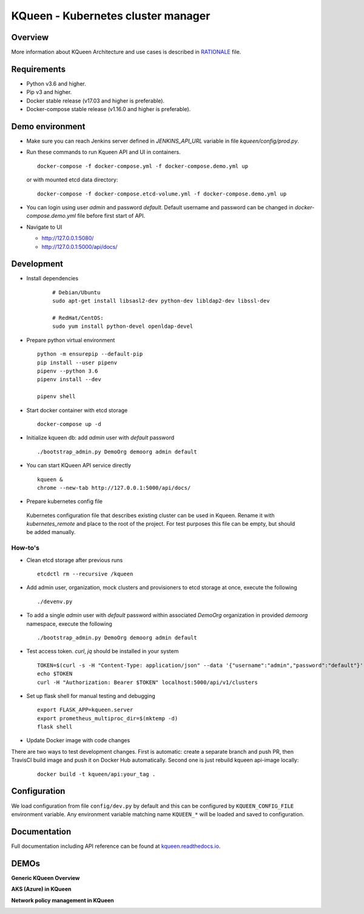 KQueen - Kubernetes cluster manager
===================================


.. image:: https://travis-ci.org/Mirantis/kqueen.svg?branch=master
    :target: https://travis-ci.org/Mirantis/kqueen

.. image:: https://badge.fury.io/py/kqueen.svg
    :target: https://badge.fury.io/py/kqueen

.. image:: https://coveralls.io/repos/github/Mirantis/kqueen/badge.svg?branch=master
    :target: https://coveralls.io/github/Mirantis/kqueen?branch=master

.. image:: https://readthedocs.org/projects/kqueen/badge/?version=master
    :target: http://kqueen.readthedocs.io/en/master/?badge=master

Overview
--------

More information about KQueen Architecture and use cases is described in `RATIONALE <RATIONALE.md>`_ file.

Requirements
------------

-  Python v3.6 and higher.
-  Pip v3 and higher.
-  Docker stable release (v17.03 and higher is preferable).
-  Docker-compose stable release (v1.16.0 and higher is preferable).


Demo environment
----------------

- Make sure you can reach Jenkins server defined in `JENKINS_API_URL` variable in file `kqueen/config/prod.py`.
- Run these commands to run Kqueen API and UI in containers.

  ::

    docker-compose -f docker-compose.yml -f docker-compose.demo.yml up

  or with mounted etcd data directory:

  ::

    docker-compose -f docker-compose.etcd-volume.yml -f docker-compose.demo.yml up

- You can login using user `admin` and password `default`.
  Default username and password can be changed in `docker-compose.demo.yml` file before first start of API.


- Navigate to UI

  * http://127.0.0.1:5080/
  * http://127.0.0.1:5000/api/docs/


Development
-----------

- Install dependencies

    ::

      # Debian/Ubuntu
      sudo apt-get install libsasl2-dev python-dev libldap2-dev libssl-dev

      # RedHat/CentOS:
      sudo yum install python-devel openldap-devel

- Prepare python virtual environment

  ::

    python -m ensurepip --default-pip
    pip install --user pipenv
    pipenv --python 3.6
    pipenv install --dev

    pipenv shell


- Start docker container with etcd storage

  ::

    docker-compose up -d

- Initialize kqueen db: add *admin* user with *default* password

  ::

     ./bootstrap_admin.py DemoOrg demoorg admin default
- You can start KQueen API service directly

  ::

    kqueen &
    chrome --new-tab http://127.0.0.1:5000/api/docs/

- Prepare kubernetes config file

 Kubernetes configuration file that describes existing cluster can be used in Kqueen.
 Rename it with *kubernetes_remote* and place to the root of the project.
 For test purposes this file can be empty, but should be added manually.


How-to's
^^^^^^^^

- Clean etcd storage after previous runs

  ::

    etcdctl rm --recursive /kqueen

- Add admin user, organization, mock clusters and provisioners to etcd storage at once, execute the following

  ::

    ./devenv.py

- To add a single *admin* user with *default* password within associated *DemoOrg* organization in provided *demoorg* namespace, execute the following

  ::

    ./bootstrap_admin.py DemoOrg demoorg admin default

- Test access token. *curl*,  *jq* should be installed in your system

  ::

    TOKEN=$(curl -s -H "Content-Type: application/json" --data '{"username":"admin","password":"default"}' -X POST localhost:5000/api/v1/auth | jq -r '.access_token')
    echo $TOKEN
    curl -H "Authorization: Bearer $TOKEN" localhost:5000/api/v1/clusters

- Set up flask shell for manual testing and debugging

  ::

    export FLASK_APP=kqueen.server
    export prometheus_multiproc_dir=$(mktemp -d)
    flask shell

- Update Docker image with code changes

There are two ways to test development changes. First is automatic: create a separate branch and push PR, then TravisCI
build image and push it on Docker Hub automatically. Second one is just rebuild kqueen api-image locally:

  ::

   docker build -t kqueen/api:your_tag .

Configuration
-------------

We load configuration from file ``config/dev.py`` by default and this
can be configured by ``KQUEEN_CONFIG_FILE`` environment variable. Any
environment variable matching name ``KQUEEN_*`` will be loaded and saved
to configuration.

Documentation
-------------

Full documentation including API reference can be found at
`kqueen.readthedocs.io <http://kqueen.readthedocs.io>`__.

.. |Build Status| image:: https://travis-ci.org/Mirantis/kqueen.svg?branch=master
   :target: https://travis-ci.org/Mirantis/kqueen
.. |PyPI version| image:: https://badge.fury.io/py/kqueen.svg
   :target: https://badge.fury.io/py/kqueen
.. |Coverage Status| image:: https://coveralls.io/repos/github/Mirantis/kqueen/badge.svg?branch=master
   :target: https://coveralls.io/github/Mirantis/kqueen?branch=master

DEMOs
-----

**Generic KQueen Overview**

.. image:: https://img.youtube.com/vi/PCAwCxPQc2A/0.jpg
   :target: https://www.youtube.com/watch?v=PCAwCxPQc2A&t=1s

**AKS (Azure) in KQueen**

.. image:: https://img.youtube.com/vi/xHydnJGcs2k/0.jpg
   :target: https://youtu.be/xHydnJGcs2k

**Network policy management in KQueen**

.. image:: https://img.youtube.com/vi/MYXFI75Fm10/0.jpg
   :target: https://youtu.be/MYXFI75Fm10
